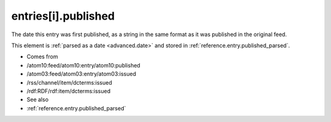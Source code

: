 .. _reference.entry.published:



entries[i].published
====================




The date this entry was first published, as a string in the same format as it was published in the original feed.

This element is :ref:`parsed as a date <advanced.date>` and stored in :ref:`reference.entry.published_parsed`.

- Comes from

- /atom10:feed/atom10:entry/atom10:published

- /atom03:feed/atom03:entry/atom03:issued

- /rss/channel/item/dcterms:issued

- /rdf:RDF/rdf:item/dcterms:issued



- See also

- :ref:`reference.entry.published_parsed`